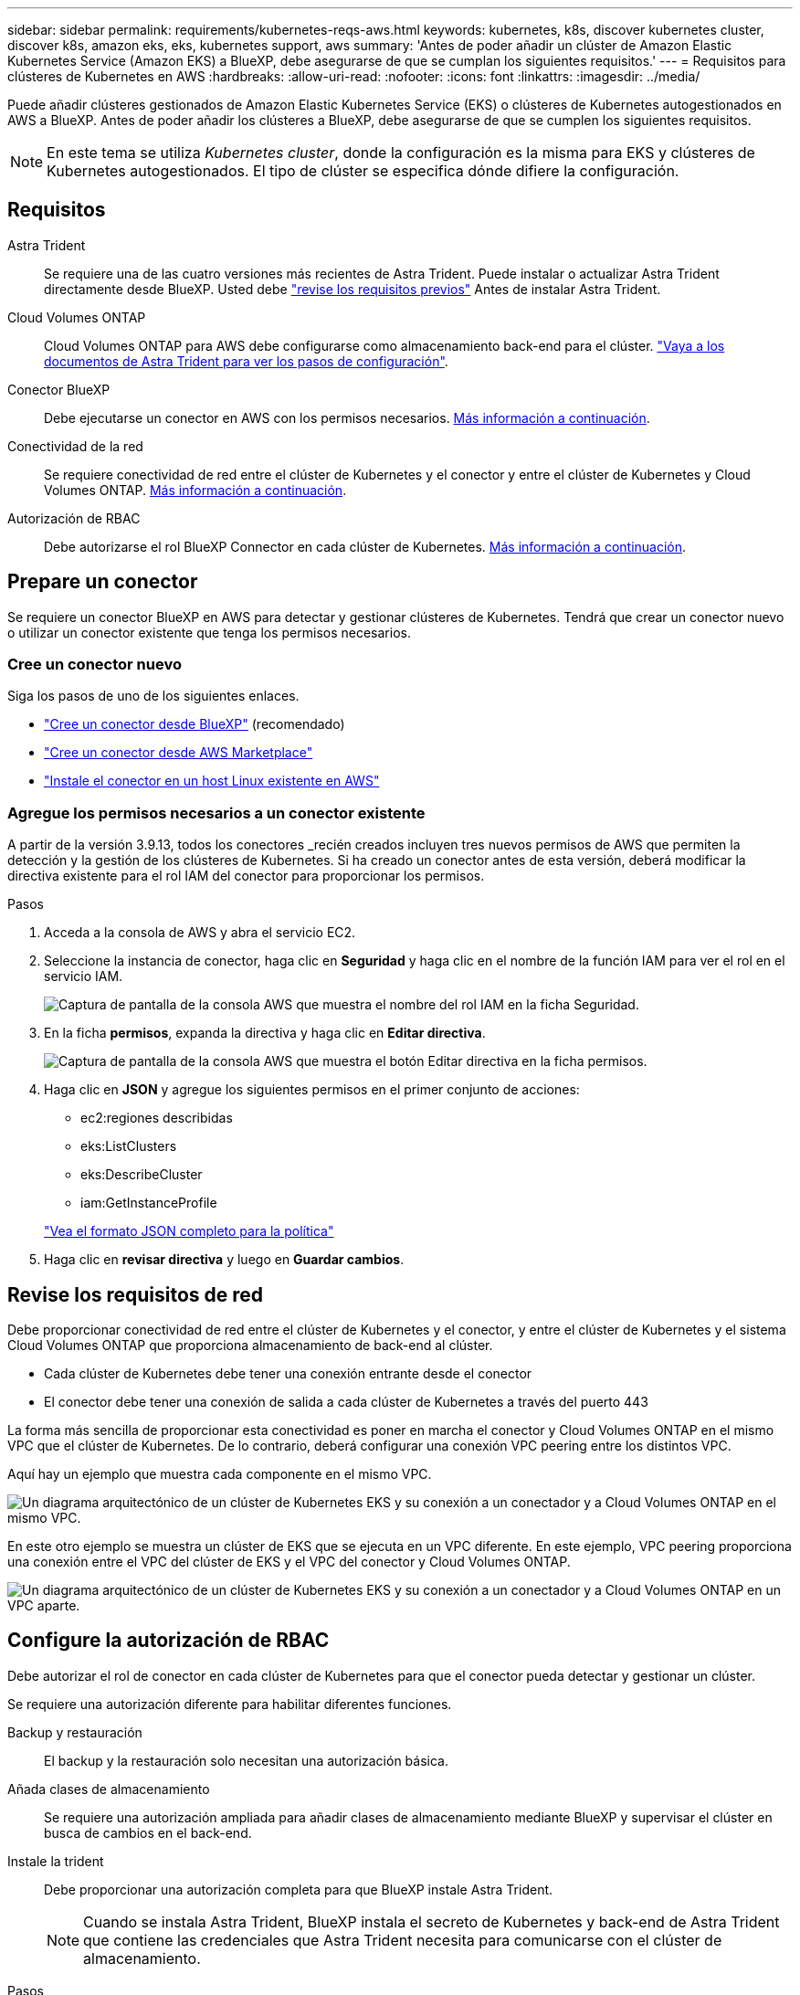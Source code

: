 ---
sidebar: sidebar 
permalink: requirements/kubernetes-reqs-aws.html 
keywords: kubernetes, k8s, discover kubernetes cluster, discover k8s, amazon eks, eks, kubernetes support, aws 
summary: 'Antes de poder añadir un clúster de Amazon Elastic Kubernetes Service (Amazon EKS) a BlueXP, debe asegurarse de que se cumplan los siguientes requisitos.' 
---
= Requisitos para clústeres de Kubernetes en AWS
:hardbreaks:
:allow-uri-read: 
:nofooter: 
:icons: font
:linkattrs: 
:imagesdir: ../media/


[role="lead"]
Puede añadir clústeres gestionados de Amazon Elastic Kubernetes Service (EKS) o clústeres de Kubernetes autogestionados en AWS a BlueXP. Antes de poder añadir los clústeres a BlueXP, debe asegurarse de que se cumplen los siguientes requisitos.


NOTE: En este tema se utiliza _Kubernetes cluster_, donde la configuración es la misma para EKS y clústeres de Kubernetes autogestionados. El tipo de clúster se especifica dónde difiere la configuración.



== Requisitos

Astra Trident:: Se requiere una de las cuatro versiones más recientes de Astra Trident. Puede instalar o actualizar Astra Trident directamente desde BlueXP. Usted debe link:https://docs.netapp.com/us-en/trident/trident-get-started/requirements.html["revise los requisitos previos"^] Antes de instalar Astra Trident.
Cloud Volumes ONTAP:: Cloud Volumes ONTAP para AWS debe configurarse como almacenamiento back-end para el clúster. https://docs.netapp.com/us-en/trident/trident-use/backends.html["Vaya a los documentos de Astra Trident para ver los pasos de configuración"^].
Conector BlueXP:: Debe ejecutarse un conector en AWS con los permisos necesarios. <<Prepare un conector,Más información a continuación>>.
Conectividad de la red:: Se requiere conectividad de red entre el clúster de Kubernetes y el conector y entre el clúster de Kubernetes y Cloud Volumes ONTAP. <<Revise los requisitos de red,Más información a continuación>>.
Autorización de RBAC:: Debe autorizarse el rol BlueXP Connector en cada clúster de Kubernetes. <<Configure la autorización de RBAC,Más información a continuación>>.




== Prepare un conector

Se requiere un conector BlueXP en AWS para detectar y gestionar clústeres de Kubernetes. Tendrá que crear un conector nuevo o utilizar un conector existente que tenga los permisos necesarios.



=== Cree un conector nuevo

Siga los pasos de uno de los siguientes enlaces.

* link:https://docs.netapp.com/us-en/cloud-manager-setup-admin/task-creating-connectors-aws.html["Cree un conector desde BlueXP"^] (recomendado)
* link:https://docs.netapp.com/us-en/cloud-manager-setup-admin/task-launching-aws-mktp.html["Cree un conector desde AWS Marketplace"^]
* link:https://docs.netapp.com/us-en/cloud-manager-setup-admin/task-installing-linux.html["Instale el conector en un host Linux existente en AWS"^]




=== Agregue los permisos necesarios a un conector existente

A partir de la versión 3.9.13, todos los conectores _recién creados incluyen tres nuevos permisos de AWS que permiten la detección y la gestión de los clústeres de Kubernetes. Si ha creado un conector antes de esta versión, deberá modificar la directiva existente para el rol IAM del conector para proporcionar los permisos.

.Pasos
. Acceda a la consola de AWS y abra el servicio EC2.
. Seleccione la instancia de conector, haga clic en *Seguridad* y haga clic en el nombre de la función IAM para ver el rol en el servicio IAM.
+
image:screenshot-aws-iam-role.png["Captura de pantalla de la consola AWS que muestra el nombre del rol IAM en la ficha Seguridad."]

. En la ficha *permisos*, expanda la directiva y haga clic en *Editar directiva*.
+
image:screenshot-aws-edit-policy.png["Captura de pantalla de la consola AWS que muestra el botón Editar directiva en la ficha permisos."]

. Haga clic en *JSON* y agregue los siguientes permisos en el primer conjunto de acciones:
+
** ec2:regiones describidas
** eks:ListClusters
** eks:DescribeCluster
** iam:GetInstanceProfile


+
https://docs.netapp.com/us-en/cloud-manager-setup-admin/reference-permissions-aws.html["Vea el formato JSON completo para la política"^]

. Haga clic en *revisar directiva* y luego en *Guardar cambios*.




== Revise los requisitos de red

Debe proporcionar conectividad de red entre el clúster de Kubernetes y el conector, y entre el clúster de Kubernetes y el sistema Cloud Volumes ONTAP que proporciona almacenamiento de back-end al clúster.

* Cada clúster de Kubernetes debe tener una conexión entrante desde el conector
* El conector debe tener una conexión de salida a cada clúster de Kubernetes a través del puerto 443


La forma más sencilla de proporcionar esta conectividad es poner en marcha el conector y Cloud Volumes ONTAP en el mismo VPC que el clúster de Kubernetes. De lo contrario, deberá configurar una conexión VPC peering entre los distintos VPC.

Aquí hay un ejemplo que muestra cada componente en el mismo VPC.

image:diagram-kubernetes-eks.png["Un diagrama arquitectónico de un clúster de Kubernetes EKS y su conexión a un conectador y a Cloud Volumes ONTAP en el mismo VPC."]

En este otro ejemplo se muestra un clúster de EKS que se ejecuta en un VPC diferente. En este ejemplo, VPC peering proporciona una conexión entre el VPC del clúster de EKS y el VPC del conector y Cloud Volumes ONTAP.

image:diagram_kubernetes.png["Un diagrama arquitectónico de un clúster de Kubernetes EKS y su conexión a un conectador y a Cloud Volumes ONTAP en un VPC aparte."]



== Configure la autorización de RBAC

Debe autorizar el rol de conector en cada clúster de Kubernetes para que el conector pueda detectar y gestionar un clúster.

Se requiere una autorización diferente para habilitar diferentes funciones.

Backup y restauración:: El backup y la restauración solo necesitan una autorización básica.
Añada clases de almacenamiento:: Se requiere una autorización ampliada para añadir clases de almacenamiento mediante BlueXP y supervisar el clúster en busca de cambios en el back-end.
Instale la trident:: Debe proporcionar una autorización completa para que BlueXP instale Astra Trident.
+
--

NOTE: Cuando se instala Astra Trident, BlueXP instala el secreto de Kubernetes y back-end de Astra Trident que contiene las credenciales que Astra Trident necesita para comunicarse con el clúster de almacenamiento.

--


.Pasos
. Cree una función y un enlace de roles del clúster.
+
.. Cree un archivo YAML que incluya el texto siguiente en función de sus requisitos de autorización.
+
[role="tabbed-block"]
====
.Backup/restauración
--
Añada una autorización básica para habilitar el backup y la restauración para los clústeres de Kubernetes.

[source, yaml]
----
apiVersion: rbac.authorization.k8s.io/v1
kind: ClusterRole
metadata:
    name: cloudmanager-access-clusterrole
rules:
    - apiGroups:
          - ''
      resources:
          - namespaces
      verbs:
          - list
          - watch
    - apiGroups:
          - ''
      resources:
          - persistentvolumes
      verbs:
          - list
          - watch
    - apiGroups:
          - ''
      resources:
          - pods
          - pods/exec
      verbs:
          - get
          - list
          - watch
    - apiGroups:
          - ''
      resources:
          - persistentvolumeclaims
      verbs:
          - list
          - create
          - watch
    - apiGroups:
          - storage.k8s.io
      resources:
          - storageclasses
      verbs:
          - list
    - apiGroups:
          - trident.netapp.io
      resources:
          - tridentbackends
      verbs:
          - list
          - watch
    - apiGroups:
          - trident.netapp.io
      resources:
          - tridentorchestrators
      verbs:
          - get
          - watch
---
apiVersion: rbac.authorization.k8s.io/v1
kind: ClusterRoleBinding
metadata:
    name: k8s-access-binding
subjects:
    - kind: Group
      name: cloudmanager-access-group
      apiGroup: rbac.authorization.k8s.io
roleRef:
    kind: ClusterRole
    name: cloudmanager-access-clusterrole
    apiGroup: rbac.authorization.k8s.io
----
--
.Clases de almacenamiento
--
Agregue autorización expandida para agregar clases de almacenamiento con BlueXP.

[source, yaml]
----
apiVersion: rbac.authorization.k8s.io/v1
kind: ClusterRole
metadata:
    name: cloudmanager-access-clusterrole
rules:
    - apiGroups:
          - ''
      resources:
          - secrets
          - namespaces
          - persistentvolumeclaims
          - persistentvolumes
          - pods
          - pods/exec
      verbs:
          - get
          - list
          - watch
          - create
          - delete
          - watch
    - apiGroups:
          - storage.k8s.io
      resources:
          - storageclasses
      verbs:
          - get
          - create
          - list
          - watch
          - delete
          - patch
    - apiGroups:
          - trident.netapp.io
      resources:
          - tridentbackends
          - tridentorchestrators
          - tridentbackendconfigs
      verbs:
          - get
          - list
          - watch
          - create
          - delete
          - watch
---
apiVersion: rbac.authorization.k8s.io/v1
kind: ClusterRoleBinding
metadata:
    name: k8s-access-binding
subjects:
    - kind: Group
      name: cloudmanager-access-group
      apiGroup: rbac.authorization.k8s.io
roleRef:
    kind: ClusterRole
    name: cloudmanager-access-clusterrole
    apiGroup: rbac.authorization.k8s.io
----
--
.Instale Trident
--
Utilice la línea de comandos para proporcionar autorización completa y habilitar BlueXP para instalar Astra Trident.

[source, cli]
----
eksctl create iamidentitymapping --cluster < > --region < > --arn < > --group "system:masters" --username system:node:{{EC2PrivateDNSName}}
----
--
====
.. Aplique la configuración a un clúster.
+
[source, kubectl]
----
kubectl apply -f <file-name>
----


. Cree una asignación de identidad al grupo de permisos.
+
[role="tabbed-block"]
====
.Utilice eksctl
--
Utilice eksctl para crear una asignación de identidad IAM entre un clúster y la función IAM del conector BlueXP.

https://eksctl.io/usage/iam-identity-mappings/["Vaya a la documentación de eksctl para obtener instrucciones completas"^].

A continuación se muestra un ejemplo.

[source, eksctl]
----
eksctl create iamidentitymapping --cluster <eksCluster> --region <us-east-2> --arn <ARN of the Connector IAM role> --group cloudmanager-access-group --username system:node:{{EC2PrivateDNSName}}
----
--
.Editar autenticación de aws
--
Edite directamente ConfigMap de AWS-auth para agregar acceso de RBAC a la función IAM para el conector BlueXP.

https://docs.aws.amazon.com/eks/latest/userguide/add-user-role.html["Vaya a la documentación de AWS EKS para obtener instrucciones completas"^].

A continuación se muestra un ejemplo.

[source, yaml]
----
apiVersion: v1
data:
  mapRoles: |
    - groups:
      - cloudmanager-access-group
      rolearn: <ARN of the Connector IAM role>
     username: system:node:{{EC2PrivateDNSName}}
kind: ConfigMap
metadata:
  creationTimestamp: "2021-09-30T21:09:18Z"
  name: aws-auth
  namespace: kube-system
  resourceVersion: "1021"
  selfLink: /api/v1/namespaces/kube-system/configmaps/aws-auth
  uid: dcc31de5-3838-11e8-af26-02e00430057c
----
--
====


